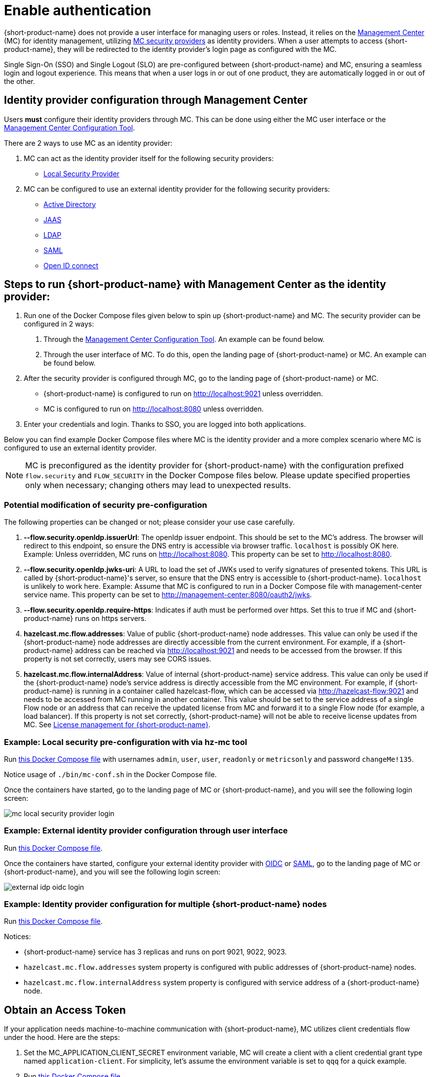 = Enable authentication
:description: Configure {short-product-name} to require authentication through Management Center

{short-product-name} does not provide a user interface for managing users or roles. Instead, it relies on the https://docs.hazelcast.com/management-center/latest/getting-started/overview[Management Center] (MC) for identity management, utilizing https://docs.hazelcast.com/management-center/5.5/deploy-manage/security-providers[MC security providers] as identity providers. When a user attempts to access {short-product-name}, they will be redirected to the identity provider's login page as configured with the MC.

Single Sign-On (SSO) and Single Logout (SLO) are pre-configured between {short-product-name} and MC, ensuring a seamless login and logout experience. This means that when a user logs in or out of one product, they are automatically logged in or out of the other.

== Identity provider configuration through Management Center
Users *must* configure their identity providers through MC. This can be done using either the MC user interface or the https://docs.hazelcast.com/management-center/latest/deploy-manage/mc-conf[Management Center Configuration Tool].

There are 2 ways to use MC as an identity provider:

. MC can act as the identity provider itself for the following security providers:
  * https://docs.hazelcast.com/management-center/latest/deploy-manage/local-security-provider[Local Security Provider]
. MC can be configured to use an external identity provider for the following security providers:
  * https://docs.hazelcast.com/management-center/latest/deploy-manage/active-directory[Active Directory]
  * https://docs.hazelcast.com/management-center/latest/deploy-manage/jaas[JAAS]
  * https://docs.hazelcast.com/management-center/latest/deploy-manage/ldap[LDAP]
  * https://docs.hazelcast.com/management-center/latest/deploy-manage/saml[SAML]
  * https://docs.hazelcast.com/management-center/latest/deploy-manage/openid[Open ID connect]

== Steps to run {short-product-name} with Management Center as the identity provider:

. Run one of the Docker Compose files given below to spin up {short-product-name} and MC. The security provider can be configured in 2 ways:
  a. Through the https://docs.hazelcast.com/management-center/latest/deploy-manage/mc-conf[Management Center Configuration Tool]. An example can be found below.
  b. Through the user interface of MC. To do this, open the landing page of {short-product-name} or MC. An example can be found below.
. After the security provider is configured through MC, go to the landing page of {short-product-name} or MC.
  * {short-product-name} is configured to run on http://localhost:9021 unless overridden.
  * MC is configured to run on http://localhost:8080 unless overridden.
. Enter your credentials and login. Thanks to SSO, you are logged into both applications.

////
Internal notes to Hazelcast employees:

Flow is distributed to customers with MC pre-configured as the single source of authentication. For Flow-MC Single-Sign-On integration, Open ID connect authentication service is used via authorization code flow with PKCE pattern. Flow’s security configuration will not be disclosed to customers to prevent potential misuse.

Here is an example Docker Compose file for security pre-configuration of Flow with MC:

environment:
    FLOW_SECURITY_OPENIDP_SCOPE: "openid email profile"
    OPTIONS: >-
#       To enable OpenID Connect authentication. Defaults to false.
        --flow.security.openIdp.enabled=true

#       The openIdp issuer endpoint. The browser will redirect to this endpoint, so ensure the DNS entry is accessible via browser traffic. localhost is possibly OK here.
        --flow.security.openIdp.issuerUrl=http://localhost:8080

#       The client ID to present to OpenID server.
        --flow.security.openIdp.clientId=flow-client

#       A URL to load the set of JWKs used to verify signatures of presented tokens. This URL is called by Flow's server, so ensure that the DNS entry is accessible to Flow. localhost is unlikely to work here.
        --flow.security.openIdp.jwks-uri=http://host.docker.internal:8080/oauth2/jwks
Note: host.docker.internal only works on linux based machines. If MC is configured to run in a Docker Compose file with management-center service name, this property can be set to http://management-center:8080/oauth2/jwks.

#       Indicates if auth must be performed over https. Defaults to true.
        --flow.security.openIdp.require-https=false

#       To configure Flow to read the roles from the JWT, set the path to provide a custom path.
        --flow.security.openIdp.roles.format=path

#       To configure Flow to read the roles from the JWT, set the path within the JWT for the roles.
        --flow.security.openIdp.roles.path=roles

#       When refresh tokens are disabled, Flow performs a silent refresh for OIDC implicit flow via hidden iframe. Defaults to false.
        --flow.security.openIdp.refreshTokensDisabled=true

#       Optional. A URL where authenticated users may be redirected, to manage their account
#       --flow.security.openIdp.account-management-url=http:..localhost:8080/settings

#       Optional. A URL where authenticated users may be redirected, to manage their organization. Generally, this is where roles are assigned to users
#       --flow.security.openIdp.org-management-url=http:..localhost:8080/settings

------------------------------------

The presented JWT is expected to have the following attributes:
 * sub: Required, subject - identifier for the end-user at the issuer
 * iss: Required, issuer - the OIDC provider who authenticated the user
 * One of preferred_username or first_name and last_name: Required, shorthand name by which the end-user wishes to be referred to at the RP, such as janedoe or j.doe
 * One of email or clientId: Required, something that uniquely identifies the user
 * One of picture or picture_url: Optional, the user's avatar
 * name: Optional, end-user's full name in displayable form including all name parts, possibly including titles and suffixes, ordered according to the end-user's locale and preferences

////

Below you can find example Docker Compose files where MC is the identity provider and a more complex scenario where MC is configured to use an external identity provider.

NOTE: MC is preconfigured as the identity provider for {short-product-name} with the configuration prefixed `flow.security` and `FLOW_SECURITY` in the Docker Compose files below. Please update specified properties only when necessary; changing others may lead to unexpected results.

[#modification-of-sec-preconfig]
=== Potential modification of security pre-configuration
The following properties can be changed or not; please consider your use case carefully.

. **--flow.security.openIdp.issuerUrl**: The openIdp issuer endpoint. This should be set to the MC's address. The browser will redirect to this endpoint, so ensure the DNS entry is accessible via browser traffic. `localhost` is possibly OK here. Example: Unless overridden, MC runs on http://localhost:8080. This property can be set to http://localhost:8080.

. **--flow.security.openIdp.jwks-uri**: A URL to load the set of JWKs used to verify signatures of presented tokens. This URL is called by  {short-product-name}'s server, so ensure that the DNS entry is accessible to  {short-product-name}. `localhost` is unlikely to work here. Example: Assume that MC is configured to run in a Docker Compose file with management-center service name. This property can be set to http://management-center:8080/oauth2/jwks.

. **--flow.security.openIdp.require-https**: Indicates if auth must be performed over https. Set this to true if MC and {short-product-name} runs on https servers.

. **hazelcast.mc.flow.addresses**: Value of public {short-product-name} node addresses. This value can only be used if the {short-product-name} node addresses are directly accessible from the current environment. For example, if a {short-product-name} address can be reached via http://localhost:9021 and needs to be accessed from the browser. If this property is not set correctly, users may see CORS issues.

. **hazelcast.mc.flow.internalAddress**: Value of internal {short-product-name} service address. This value can only be used if the {short-product-name} node's service address is directly accessible from the MC environment. For example, if {short-product-name} is running in a container called hazelcast-flow, which can be accessed via http://hazelcast-flow:9021 and needs to be accessed from MC running in another container. This value should be set to the service address of a single Flow node or an address that can receive the updated license from MC and forward it to a single Flow node (for example, a load balancer). If this property is not set correctly, {short-product-name} will not be able to receive license updates from MC. See xref:license.adoc#license-management-for-flow[License management for {short-product-name}].

=== Example: Local security pre-configuration with via hz-mc tool
Run https://github.com/hazelcast/hazelcast-flow-docker-compose/blob/main/docker-compose-idp-local-sec-preconfigured.yml[this Docker Compose file] with usernames `admin`, `user`, `user`, `readonly` or `metricsonly` and password `changeMe!135`.

Notice usage of `./bin/mc-conf.sh` in the Docker Compose file.

Once the containers have started, go to the landing page of MC or {short-product-name}, and you will see the following login screen:

image:mc-local-security-provider-login.png[]

=== Example: External identity provider configuration through user interface
Run https://github.com/hazelcast/hazelcast-flow-docker-compose/blob/main/docker-compose-idp.yml[this Docker Compose file].

Once the containers have started, configure your external identity provider with https://docs.hazelcast.com/management-center/latest/deploy-manage/openid[OIDC] or https://docs.hazelcast.com/management-center/latest/deploy-manage/saml[SAML], go to the landing page of MC or {short-product-name}, and you will see the following login screen:

image:external-idp-oidc-login.png[]


=== Example: Identity provider configuration for multiple {short-product-name} nodes

Run https://github.com/hazelcast/hazelcast-flow-docker-compose/blob/main/docker-compose-idp-multiple-flow-nodes.yml[this Docker Compose file].

Notices:

* {short-product-name} service has 3 replicas and runs on port 9021, 9022, 9023.

* `hazelcast.mc.flow.addresses` system property is configured with
public addresses of {short-product-name} nodes.

* `hazelcast.mc.flow.internalAddress` system property is configured with service address of a {short-product-name} node.

[#obtain-an-access-token]
== Obtain an Access Token
If your application needs machine-to-machine communication with {short-product-name}, MC utilizes client credentials flow under the hood. Here are the steps:

. Set the MC_APPLICATION_CLIENT_SECRET environment variable, MC will create a client with a client credential grant type named `application-client`. For simplicity, let's assume the environment variable is set to `qqq` for a quick example.
. Run https://github.com/hazelcast/hazelcast-flow-docker-compose/blob/main/docker-compose-idp.yml[this Docker Compose file].
. Get an access token from MC and use it as bearer token in subsequent requests to {short-product-name}. Example curl request for Viewer role:
[,curl]
----
curl --location '\{MC-host\}/oauth2/token' \
--header 'Content-Type: application/x-www-form-urlencoded' \
--header 'Authorization: Basic YXBwbGljYXRpb24tY2xpZW50OnFxcQ==' \
--data-urlencode 'grant_type=client_credentials' \
--data-urlencode 'scope=openid email profile flow:Viewer'
----

Notices:

* `MC_APPLICATION_CLIENT_SECRET` can be omitted from the environment variables to disable client credential grants
* `MC_APPLICATION_CLIENT_SECRET` should be treated as a secret and set to a secure string. Consider using the following or similar to generate a secure secret +
 `openssl rand -base64 32`
* The `\{MC-host\}` in the example should be set to the Management Center hostname. The default config listens on http://localhost:8080 unless overridden
* The example Authorization header: `YXBwbGljYXRpb24tY2xpZW50OnFxcQ==` is the base64 encoded version of `application-client:qqq`
* If `flow` is not set in scope, the admin role will be assigned
* Multiple roles are also supported, example curl request for Viewer and MetricsViewer:
[,curl]
----
curl --location '{MC-host}/oauth2/token' \
--header 'Content-Type: application/x-www-form-urlencoded' \
--header 'Authorization: Basic YXBwbGljYXRpb24tY2xpZW50OnFxcQ==' \
--data-urlencode 'grant_type=client_credentials' \
--data-urlencode 'scope=openid email profile flow:Viewer flow:MetricsViewer'
----

== See also

* xref:authorization.adoc[Role-based authorization]
